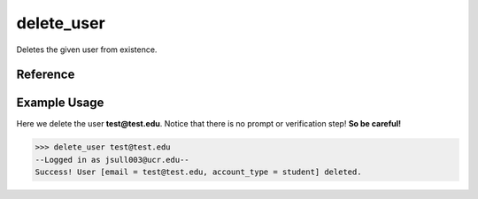 delete_user
===========

Deletes the given user from existence.

Reference
---------

.. function:: delete_user(email)
    
    :param email: The exact email of the user to delete.

Example Usage
-------------

Here we delete the user **test@test.edu**. Notice that there is no prompt or
verification step! **So be careful!**

>>> delete_user test@test.edu
--Logged in as jsull003@ucr.edu--
Success! User [email = test@test.edu, account_type = student] deleted.